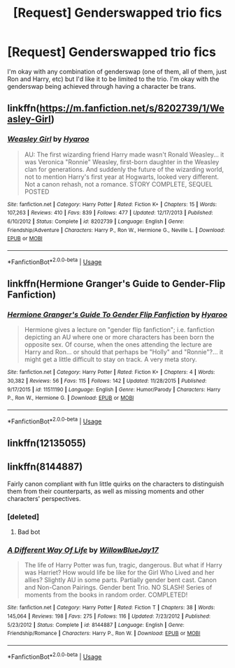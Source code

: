 #+TITLE: [Request] Genderswapped trio fics

* [Request] Genderswapped trio fics
:PROPERTIES:
:Author: TimeTurner394
:Score: 5
:DateUnix: 1529103136.0
:DateShort: 2018-Jun-16
:FlairText: Request
:END:
I'm okay with any combination of genderswap (one of them, all of them, just Ron and Harry, etc) but I'd like it to be limited to the trio. I'm okay with the genderswap being achieved through having a character be trans.


** linkffn([[https://m.fanfiction.net/s/8202739/1/Weasley-Girl]])
:PROPERTIES:
:Author: natus92
:Score: 5
:DateUnix: 1529103675.0
:DateShort: 2018-Jun-16
:END:

*** [[https://www.fanfiction.net/s/8202739/1/][*/Weasley Girl/*]] by [[https://www.fanfiction.net/u/1865132/Hyaroo][/Hyaroo/]]

#+begin_quote
  AU: The first wizarding friend Harry made wasn't Ronald Weasley... it was Veronica "Ronnie" Weasley, first-born daughter in the Weasley clan for generations. And suddenly the future of the wizarding world, not to mention Harry's first year at Hogwarts, looked very different. Not a canon rehash, not a romance. STORY COMPLETE, SEQUEL POSTED
#+end_quote

^{/Site/:} ^{fanfiction.net} ^{*|*} ^{/Category/:} ^{Harry} ^{Potter} ^{*|*} ^{/Rated/:} ^{Fiction} ^{K+} ^{*|*} ^{/Chapters/:} ^{15} ^{*|*} ^{/Words/:} ^{107,263} ^{*|*} ^{/Reviews/:} ^{410} ^{*|*} ^{/Favs/:} ^{839} ^{*|*} ^{/Follows/:} ^{477} ^{*|*} ^{/Updated/:} ^{12/17/2013} ^{*|*} ^{/Published/:} ^{6/10/2012} ^{*|*} ^{/Status/:} ^{Complete} ^{*|*} ^{/id/:} ^{8202739} ^{*|*} ^{/Language/:} ^{English} ^{*|*} ^{/Genre/:} ^{Friendship/Adventure} ^{*|*} ^{/Characters/:} ^{Harry} ^{P.,} ^{Ron} ^{W.,} ^{Hermione} ^{G.,} ^{Neville} ^{L.} ^{*|*} ^{/Download/:} ^{[[http://www.ff2ebook.com/old/ffn-bot/index.php?id=8202739&source=ff&filetype=epub][EPUB]]} ^{or} ^{[[http://www.ff2ebook.com/old/ffn-bot/index.php?id=8202739&source=ff&filetype=mobi][MOBI]]}

--------------

*FanfictionBot*^{2.0.0-beta} | [[https://github.com/tusing/reddit-ffn-bot/wiki/Usage][Usage]]
:PROPERTIES:
:Author: FanfictionBot
:Score: 3
:DateUnix: 1529103687.0
:DateShort: 2018-Jun-16
:END:


** linkffn(Hermione Granger's Guide to Gender-Flip Fanfiction)
:PROPERTIES:
:Author: Jahoan
:Score: 2
:DateUnix: 1529160558.0
:DateShort: 2018-Jun-16
:END:

*** [[https://www.fanfiction.net/s/11511190/1/][*/Hermione Granger's Guide To Gender Flip Fanfiction/*]] by [[https://www.fanfiction.net/u/1865132/Hyaroo][/Hyaroo/]]

#+begin_quote
  Hermione gives a lecture on "gender flip fanfiction"; i.e. fanfiction depicting an AU where one or more characters has been born the opposite sex. Of course, when the ones attending the lecture are Harry and Ron... or should that perhaps be "Holly" and "Ronnie"?... it might get a little difficult to stay on track. A very meta story.
#+end_quote

^{/Site/:} ^{fanfiction.net} ^{*|*} ^{/Category/:} ^{Harry} ^{Potter} ^{*|*} ^{/Rated/:} ^{Fiction} ^{K+} ^{*|*} ^{/Chapters/:} ^{4} ^{*|*} ^{/Words/:} ^{30,382} ^{*|*} ^{/Reviews/:} ^{56} ^{*|*} ^{/Favs/:} ^{115} ^{*|*} ^{/Follows/:} ^{142} ^{*|*} ^{/Updated/:} ^{11/28/2015} ^{*|*} ^{/Published/:} ^{9/17/2015} ^{*|*} ^{/id/:} ^{11511190} ^{*|*} ^{/Language/:} ^{English} ^{*|*} ^{/Genre/:} ^{Humor/Parody} ^{*|*} ^{/Characters/:} ^{Harry} ^{P.,} ^{Ron} ^{W.,} ^{Hermione} ^{G.} ^{*|*} ^{/Download/:} ^{[[http://www.ff2ebook.com/old/ffn-bot/index.php?id=11511190&source=ff&filetype=epub][EPUB]]} ^{or} ^{[[http://www.ff2ebook.com/old/ffn-bot/index.php?id=11511190&source=ff&filetype=mobi][MOBI]]}

--------------

*FanfictionBot*^{2.0.0-beta} | [[https://github.com/tusing/reddit-ffn-bot/wiki/Usage][Usage]]
:PROPERTIES:
:Author: FanfictionBot
:Score: 1
:DateUnix: 1529160609.0
:DateShort: 2018-Jun-16
:END:


** linkffn(12135055)
:PROPERTIES:
:Author: Lakas1236547
:Score: 1
:DateUnix: 1529178098.0
:DateShort: 2018-Jun-17
:END:


** linkffn(8144887)

Fairly canon compliant with fun little quirks on the characters to distinguish them from their counterparts, as well as missing moments and other characters' perspectives.
:PROPERTIES:
:Author: UnnamedNamesake
:Score: 1
:DateUnix: 1529219132.0
:DateShort: 2018-Jun-17
:END:

*** [deleted]
:PROPERTIES:
:Score: 1
:DateUnix: 1529219154.0
:DateShort: 2018-Jun-17
:END:

**** Bad bot
:PROPERTIES:
:Author: UnnamedNamesake
:Score: 1
:DateUnix: 1529219334.0
:DateShort: 2018-Jun-17
:END:


*** [[https://www.fanfiction.net/s/8144887/1/][*/A Different Way Of Life/*]] by [[https://www.fanfiction.net/u/3933764/WillowBlueJay17][/WillowBlueJay17/]]

#+begin_quote
  The life of Harry Potter was fun, tragic, dangerous. But what if Harry was Harriet? How would life be like for the Girl Who Lived and her allies? Slightly AU in some parts. Partially gender bent cast. Canon and Non-Canon Pairings. Gender bent Trio. NO SLASH! Series of moments from the books in random order. COMPLETED!
#+end_quote

^{/Site/:} ^{fanfiction.net} ^{*|*} ^{/Category/:} ^{Harry} ^{Potter} ^{*|*} ^{/Rated/:} ^{Fiction} ^{T} ^{*|*} ^{/Chapters/:} ^{38} ^{*|*} ^{/Words/:} ^{145,064} ^{*|*} ^{/Reviews/:} ^{198} ^{*|*} ^{/Favs/:} ^{275} ^{*|*} ^{/Follows/:} ^{116} ^{*|*} ^{/Updated/:} ^{7/23/2012} ^{*|*} ^{/Published/:} ^{5/23/2012} ^{*|*} ^{/Status/:} ^{Complete} ^{*|*} ^{/id/:} ^{8144887} ^{*|*} ^{/Language/:} ^{English} ^{*|*} ^{/Genre/:} ^{Friendship/Romance} ^{*|*} ^{/Characters/:} ^{Harry} ^{P.,} ^{Ron} ^{W.} ^{*|*} ^{/Download/:} ^{[[http://www.ff2ebook.com/old/ffn-bot/index.php?id=8144887&source=ff&filetype=epub][EPUB]]} ^{or} ^{[[http://www.ff2ebook.com/old/ffn-bot/index.php?id=8144887&source=ff&filetype=mobi][MOBI]]}

--------------

*FanfictionBot*^{2.0.0-beta} | [[https://github.com/tusing/reddit-ffn-bot/wiki/Usage][Usage]]
:PROPERTIES:
:Author: FanfictionBot
:Score: 1
:DateUnix: 1529219630.0
:DateShort: 2018-Jun-17
:END:
